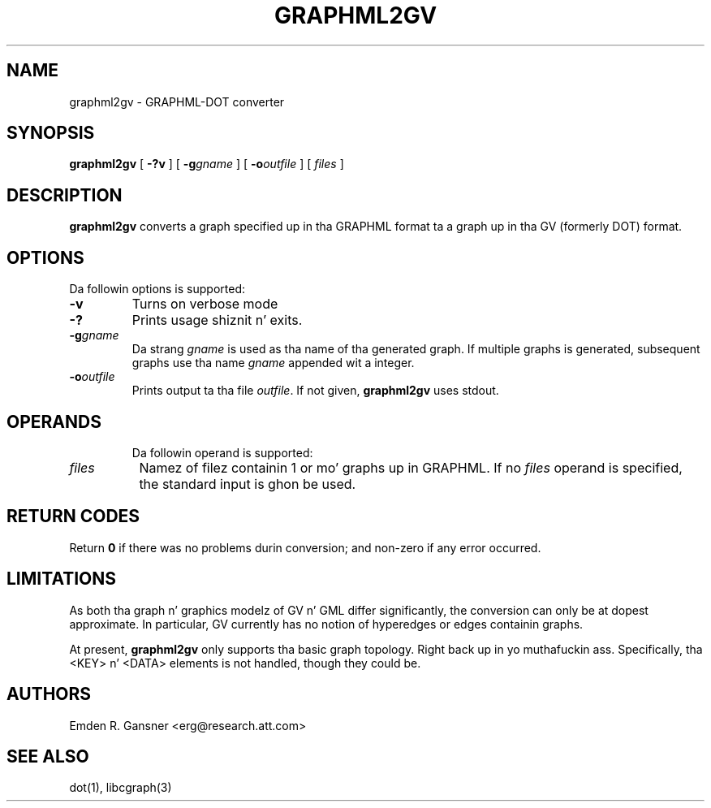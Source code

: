 .TH GRAPHML2GV 1 "14 July 2011"
.SH NAME
graphml2gv \- GRAPHML-DOT converter
.SH SYNOPSIS
.B graphml2gv
[
.B \-?v
]
[
.BI -g gname
]
[
.BI -o outfile
]
[ 
.I files
]
.SH DESCRIPTION
.B graphml2gv
converts a graph specified up in tha GRAPHML format ta a graph up in tha GV (formerly DOT) format.
.SH OPTIONS
Da followin options is supported:
.TP
.B \-v
Turns on verbose mode
.TP
.B \-?
Prints usage shiznit n' exits.
.TP
.BI \-g "gname"
Da strang \fIgname\fP is used as tha name of tha generated graph.
If multiple graphs is generated, subsequent graphs use tha name
\fIgname\fP appended wit a integer.
.TP
.BI \-o "outfile"
Prints output ta tha file \fIoutfile\fP. If not given, \fBgraphml2gv\fP
uses stdout.
.TP
.SH OPERANDS
Da followin operand is supported:
.TP 8
.I files
Namez of filez containin 1 or mo' graphs up in GRAPHML.
If no
.I files
operand is specified,
the standard input is ghon be used.
.SH RETURN CODES
Return \fB0\fP
if there was no problems durin conversion;
and non-zero if any error occurred.
.SH "LIMITATIONS"
As both tha graph n' graphics modelz of GV n' GML differ significantly, the
conversion can only be at dopest approximate.
In particular, GV currently has no notion of hyperedges or edges containin graphs.
.P
At present, 
.B graphml2gv
only supports tha basic graph topology. Right back up in yo muthafuckin ass. Specifically, tha <KEY> n' <DATA>
elements is not handled, though they could be.
.SH AUTHORS
Emden R. Gansner <erg@research.att.com>
.SH "SEE ALSO"
dot(1), libcgraph(3)
